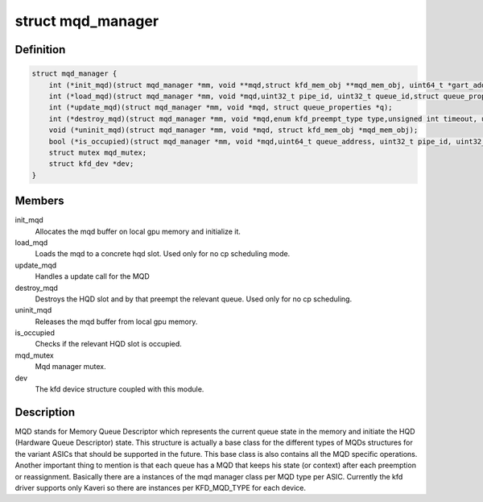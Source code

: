 .. -*- coding: utf-8; mode: rst -*-
.. src-file: drivers/gpu/drm/amd/amdkfd/kfd_mqd_manager.h

.. _`mqd_manager`:

struct mqd_manager
==================

.. c:type:: struct mqd_manager


.. _`mqd_manager.definition`:

Definition
----------

.. code-block:: c

    struct mqd_manager {
        int (*init_mqd)(struct mqd_manager *mm, void **mqd,struct kfd_mem_obj **mqd_mem_obj, uint64_t *gart_addr, struct queue_properties *q);
        int (*load_mqd)(struct mqd_manager *mm, void *mqd,uint32_t pipe_id, uint32_t queue_id,struct queue_properties *p, struct mm_struct *mms);
        int (*update_mqd)(struct mqd_manager *mm, void *mqd, struct queue_properties *q);
        int (*destroy_mqd)(struct mqd_manager *mm, void *mqd,enum kfd_preempt_type type,unsigned int timeout, uint32_t pipe_id, uint32_t queue_id);
        void (*uninit_mqd)(struct mqd_manager *mm, void *mqd, struct kfd_mem_obj *mqd_mem_obj);
        bool (*is_occupied)(struct mqd_manager *mm, void *mqd,uint64_t queue_address, uint32_t pipe_id, uint32_t queue_id);
        struct mutex mqd_mutex;
        struct kfd_dev *dev;
    }

.. _`mqd_manager.members`:

Members
-------

init_mqd
    Allocates the mqd buffer on local gpu memory and initialize it.

load_mqd
    Loads the mqd to a concrete hqd slot. Used only for no cp
    scheduling mode.

update_mqd
    Handles a update call for the MQD

destroy_mqd
    Destroys the HQD slot and by that preempt the relevant queue.
    Used only for no cp scheduling.

uninit_mqd
    Releases the mqd buffer from local gpu memory.

is_occupied
    Checks if the relevant HQD slot is occupied.

mqd_mutex
    Mqd manager mutex.

dev
    The kfd device structure coupled with this module.

.. _`mqd_manager.description`:

Description
-----------

MQD stands for Memory Queue Descriptor which represents the current queue
state in the memory and initiate the HQD (Hardware Queue Descriptor) state.
This structure is actually a base class for the different types of MQDs
structures for the variant ASICs that should be supported in the future.
This base class is also contains all the MQD specific operations.
Another important thing to mention is that each queue has a MQD that keeps
his state (or context) after each preemption or reassignment.
Basically there are a instances of the mqd manager class per MQD type per
ASIC. Currently the kfd driver supports only Kaveri so there are instances
per KFD_MQD_TYPE for each device.

.. This file was automatic generated / don't edit.

